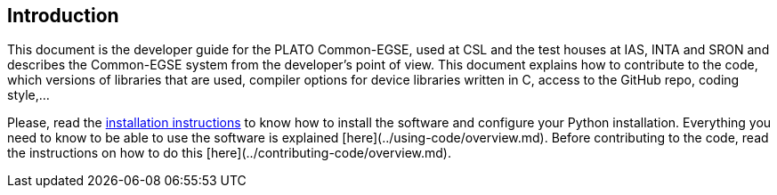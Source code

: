 == Introduction

This document is the developer guide for the PLATO Common-EGSE, used at CSL and the test houses at IAS, INTA and SRON and describes the Common-EGSE system from the developer's point of view. This document explains how to contribute to the code, which versions of libraries that are used, compiler options for device libraries written in C, access to the GitHub repo, coding style,...

Please, read the xref:../installation/installation-guide.adoc[installation instructions] to know how to install the software and configure your Python installation.  Everything you need to know to be able to use the software is explained [here](../using-code/overview.md).  Before contributing to the code, read the instructions on how to do this [here](../contributing-code/overview.md).
